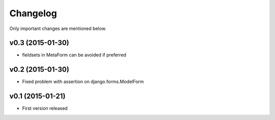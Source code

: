 Changelog
=========

Only important changes are mentioned below.


v0.3 (2015-01-30)
-----------------

* fieldsets in MetaForm can be avoided if preferred


v0.2 (2015-01-30)
-----------------

* Fixed problem with assertion on django.forms.ModelForm


v0.1 (2015-01-21)
-----------------

* First version released
